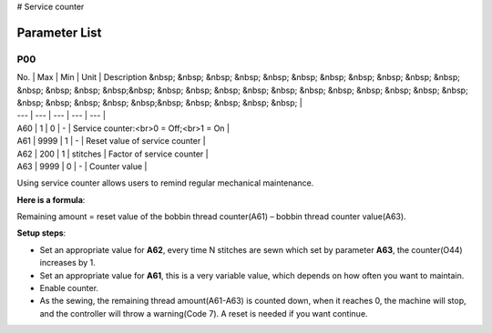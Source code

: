 # Service counter

Parameter List
==============

P00
---

.. dropdown:: < > Detail 
   :animate: fade-in-slide-down
   
   -Max  maximum
   -Min  minimum
   -Unit  unit
   -Description
     | The description can also start on the next line.
     | value1: text;
     | value2: text.
     
| No. | Max | Min | Unit | Description &nbsp; &nbsp; &nbsp; &nbsp; &nbsp; &nbsp; &nbsp; &nbsp; &nbsp; &nbsp; &nbsp; &nbsp; &nbsp; &nbsp; &nbsp;&nbsp; &nbsp; &nbsp; &nbsp; &nbsp; &nbsp; &nbsp; &nbsp; &nbsp; &nbsp; &nbsp; &nbsp; &nbsp; &nbsp; &nbsp; &nbsp; &nbsp;&nbsp; &nbsp; &nbsp; &nbsp; &nbsp; |
| --- | --- | --- | --- | --- |
| A60 | 1 | 0 | - | Service counter:<br>0 = Off;<br>1 = On |
| A61 | 9999 | 1 | - | Reset value of service counter |
| A62 | 200 | 1 | stitches | Factor of service counter |
| A63 | 9999 | 0 | - | Counter value |

Using service counter allows users to remind regular mechanical maintenance.

**Here is a formula**:

Remaining amount = reset value of the bobbin thread counter(A61) – bobbin thread counter value(A63).

**Setup steps**:

- Set an appropriate value for **A62**, every time N stitches are sewn which set by parameter **A63**, the counter(O44) increases by 1.
- Set an appropriate value for **A61**, this is a very variable value, which depends on how often you want to maintain.
- Enable counter.
- As the sewing, the remaining thread amount(A61-A63) is counted down, when it reaches 0, the machine will stop, and the controller will throw a warning(Code 7). A reset is needed if you want continue.
